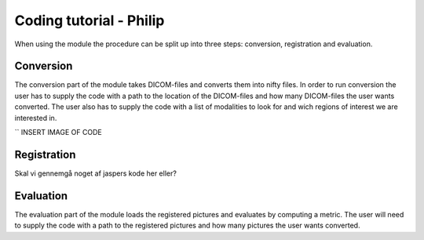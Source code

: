 Coding tutorial - Philip
****************

When using the module the procedure can be split up into three steps: conversion, registration and evaluation.

Conversion
==========
The conversion part of the module takes DICOM-files and converts them into nifty files. In order to run
conversion the user has to supply the code with a path to the location of the DICOM-files and how many
DICOM-files the user wants converted. The user also has to supply the code with a list of modalities to look
for and wich regions of interest we are interested in.

``
INSERT IMAGE OF CODE

Registration
============

Skal vi gennemgå noget af jaspers kode her eller?

Evaluation
==========
The evaluation part of the module loads the registered pictures and evaluates by computing a metric. The user 
will need to supply the code with a path to the registered pictures and how many pictures the user wants converted.











